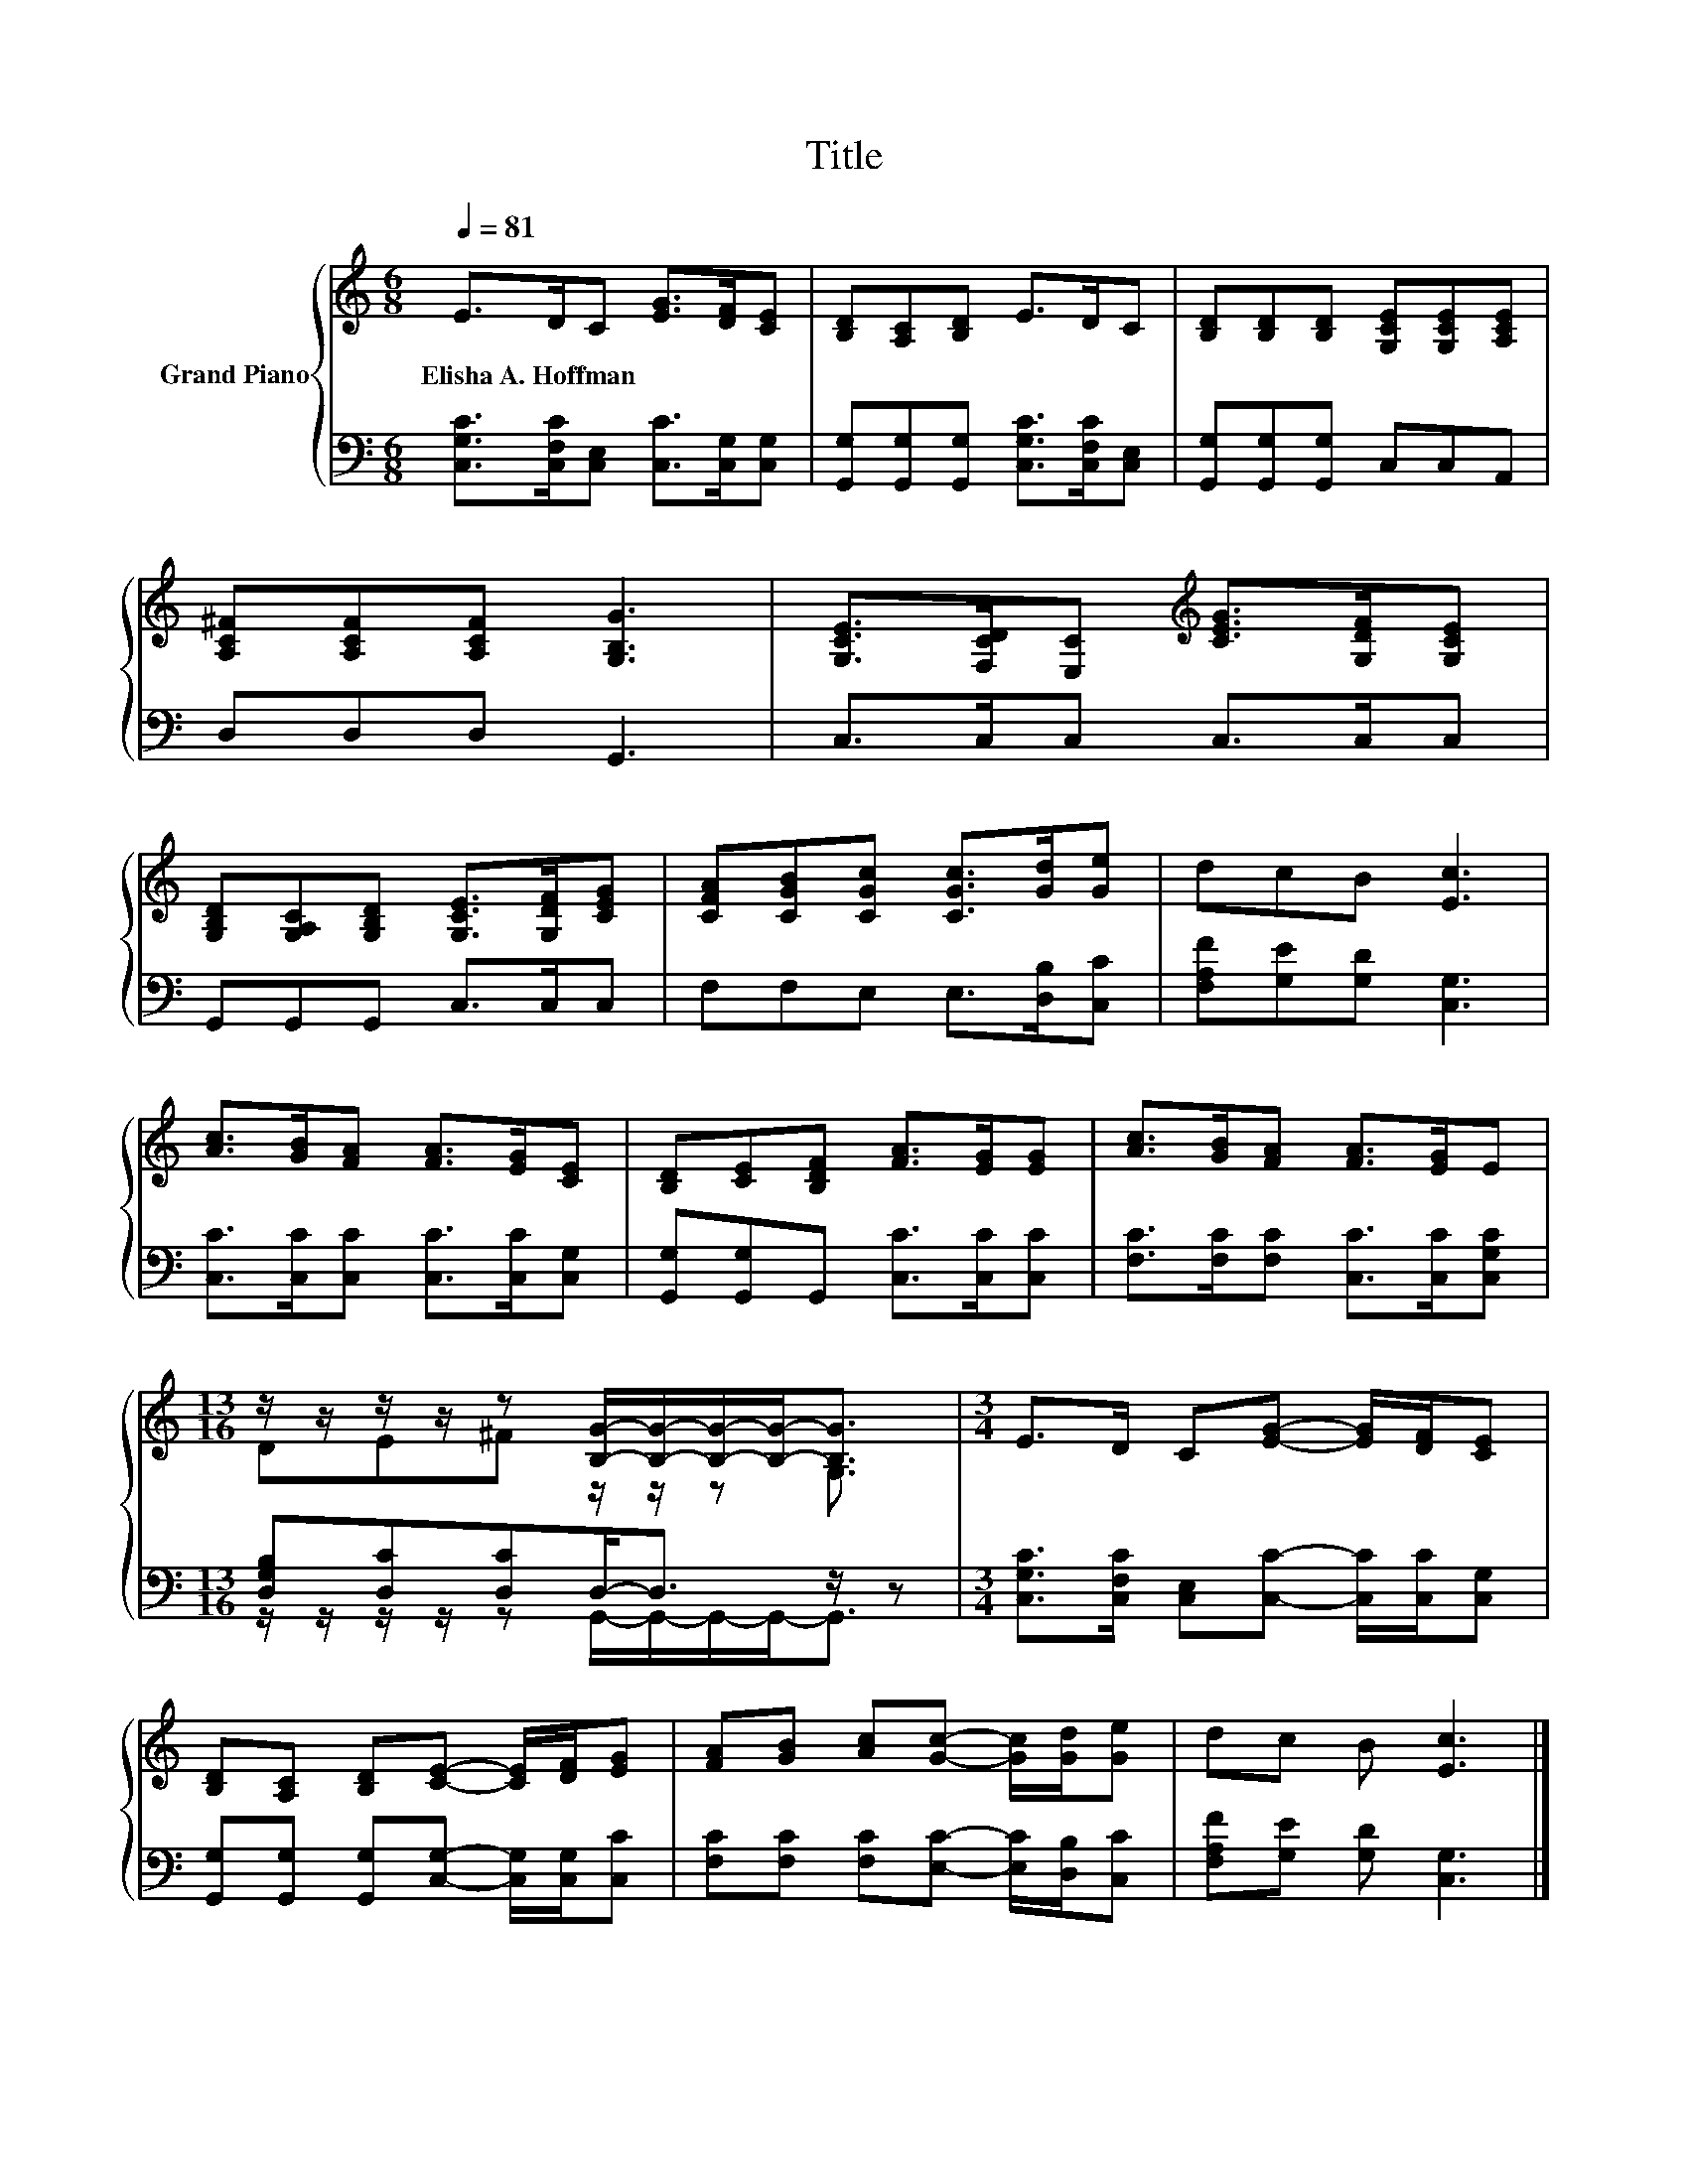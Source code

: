X:1
T:Title
%%score { ( 1 3 ) | ( 2 4 ) }
L:1/8
Q:1/4=81
M:6/8
K:C
V:1 treble nm="Grand Piano"
V:3 treble 
V:2 bass 
V:4 bass 
V:1
 E>DC [EG]>[DF][CE] | [B,D][A,C][B,D] E>DC | [B,D][B,D][B,D] [G,CE][G,CE][A,CE] | %3
w: Elisha~A.~Hoffman * * * * *|||
 [A,C^F][A,CF][A,CF] [G,B,G]3 | [G,CE]>[F,CD][E,C][K:treble] [CEG]>[G,DF][G,CE] | %5
w: ||
 [G,B,D][G,A,C][G,B,D] [G,CE]>[G,DF][CEG] | [CFA][CGB][CGc] [CGc]>[Gd][Ge] | dcB [Ec]3 | %8
w: |||
 [Ac]>[GB][FA] [FA]>[EG][CE] | [B,D][CE][B,DF] [FA]>[EG][EG] | [Ac]>[GB][FA] [FA]>[EG]E | %11
w: |||
[M:13/16] z/ z/ z/ z/ z [B,G]/-[B,G]/-[B,G]/-[B,G]-<[B,G] |[M:3/4] E>D C[EG]- [EG]/[DF]/[CE] | %13
w: ||
 [B,D][A,C] [B,D][CE]- [CE]/[DF]/[EG] | [FA][GB] [Ac][Gc]- [Gc]/[Gd]/[Ge] | dc B [Ec]3 |] %16
w: |||
V:2
 [C,G,C]>[C,F,C][C,E,] [C,C]>[C,G,][C,G,] | [G,,G,][G,,G,][G,,G,] [C,G,C]>[C,F,C][C,E,] | %2
 [G,,G,][G,,G,][G,,G,] C,C,A,, | D,D,D, G,,3 | C,>C,C, C,>C,C, | G,,G,,G,, C,>C,C, | %6
 F,F,E, E,>[D,B,][C,C] | [F,A,F][G,E][G,D] [C,G,]3 | [C,C]>[C,C][C,C] [C,C]>[C,C][C,G,] | %9
 [G,,G,][G,,G,]G,, [C,C]>[C,C][C,C] | [F,C]>[F,C][F,C] [C,C]>[C,C][C,G,C] | %11
[M:13/16] [D,G,B,][D,C][D,C]D,-<D, z/ z |[M:3/4] [C,G,C]>[C,F,C] [C,E,][C,C]- [C,C]/[C,C]/[C,G,] | %13
 [G,,G,][G,,G,] [G,,G,][C,G,]- [C,G,]/[C,G,]/[C,C] | [F,C][F,C] [F,C][E,C]- [E,C]/[D,B,]/[C,C] | %15
 [F,A,F][G,E] [G,D] [C,G,]3 |] %16
V:3
 x6 | x6 | x6 | x6 | x3[K:treble] x3 | x6 | x6 | x6 | x6 | x6 | x6 |[M:13/16] DE^F z/ z/ z G,3/2 | %12
[M:3/4] x6 | x6 | x6 | x6 |] %16
V:4
 x6 | x6 | x6 | x6 | x6 | x6 | x6 | x6 | x6 | x6 | x6 | %11
[M:13/16] z/ z/ z/ z/ z G,,/-G,,/-G,,/-G,,-<G,, |[M:3/4] x6 | x6 | x6 | x6 |] %16


